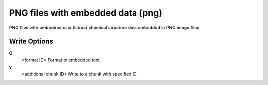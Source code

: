 PNG files with embedded data (png)
==================================

PNG files with embedded data Extract chemical structure data embedded in PNG image files

Write Options
~~~~~~~~~~~~~
**O**
    <format ID> Format of embedded text
**y**
    <additional chunk ID> Write to a chunk with specified ID
